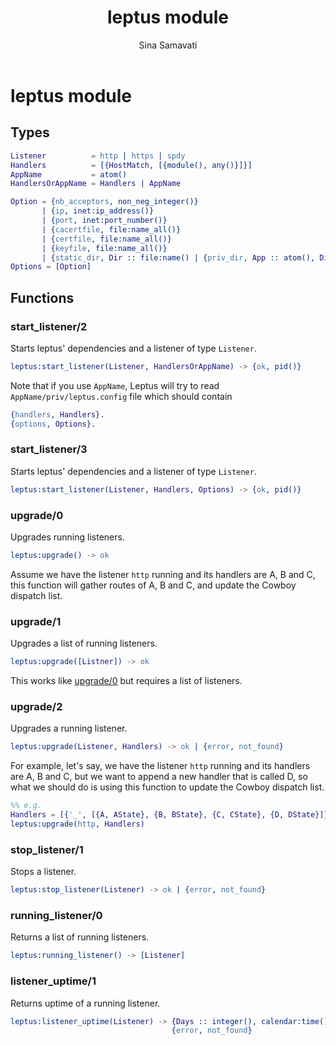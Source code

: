 #+TITLE:    leptus module
#+AUTHOR:   Sina Samavati
#+EMAIL:    sina.samv@gmail.com
#+OPTIONS:  ^:nil num:nil

* leptus module
  :PROPERTIES:
  :CUSTOM_ID: leptus
  :END:

** Types
   :PROPERTIES:
   :CUSTOM_ID:       types
   :END:

   #+BEGIN_SRC erlang
   Listener          = http | https | spdy
   Handlers          = [{HostMatch, [{module(), any()}]}]
   AppName           = atom()
   HandlersOrAppName = Handlers | AppName

   Option = {nb_acceptors, non_neg_integer()}
          | {ip, inet:ip_address()}
          | {port, inet:port_number()}
          | {cacertfile, file:name_all()}
          | {certfile, file:name_all()}
          | {keyfile, file:name_all()}
          | {static_dir, Dir :: file:name() | {priv_dir, App :: atom(), Dir :: file:name()}}
   Options = [Option]

   #+END_SRC

** Functions
   :PROPERTIES:
   :CUSTOM_ID:       functions
   :END:

*** start_listener/2
    :PROPERTIES:
    :CUSTOM_ID:       start_listener-2
    :END:

     Starts leptus' dependencies and a listener of type ~Listener~.

     #+BEGIN_SRC erlang
     leptus:start_listener(Listener, HandlersOrAppName) -> {ok, pid()}
     #+END_SRC

     Note that if you use ~AppName~, Leptus will try to read
     ~AppName/priv/leptus.config~ file
     which should contain
     #+BEGIN_SRC erlang
     {handlers, Handlers}.
     {options, Options}.
     #+END_SRC

*** start_listener/3
    :PROPERTIES:
    :CUSTOM_ID:       start_listener-3
    :END:

     Starts leptus' dependencies and a listener of type ~Listener~.

     #+BEGIN_SRC erlang
     leptus:start_listener(Listener, Handlers, Options) -> {ok, pid()}
     #+END_SRC

*** upgrade/0
    :PROPERTIES:
    :CUSTOM_ID:       upgrade-0
    :END:

     Upgrades running listeners.

     #+BEGIN_SRC erlang
     leptus:upgrade() -> ok
     #+END_SRC

     Assume we have the listener ~http~ running and its handlers are A, B and C,
     this function will gather routes of A, B and C, and update the Cowboy
     dispatch list.

*** upgrade/1
    :PROPERTIES:
    :CUSTOM_ID:       upgrade-1
    :END:

     Upgrades a list of running listeners.

     #+BEGIN_SRC erlang
     leptus:upgrade([Listner]) -> ok
     #+END_SRC

     This works like [[#upgrade0][upgrade/0]] but requires a list of listeners.

*** upgrade/2
    :PROPERTIES:
    :CUSTOM_ID:       upgrade-2
    :END:

     Upgrades a running listener.

     #+BEGIN_SRC erlang
     leptus:upgrade(Listener, Handlers) -> ok | {error, not_found}
     #+END_SRC

     For example, let's say, we have the listener ~http~ running and its
     handlers are A, B and C, but we want to append a new handler that is called
     D, so what we should do is using this function to update the Cowboy
     dispatch list.

     #+BEGIN_SRC erlang
     %% e.g.
     Handlers = [{'_', [{A, AState}, {B, BState}, {C, CState}, {D, DState}]}],
     leptus:upgrade(http, Handlers)
     #+END_SRC

*** stop_listener/1
    :PROPERTIES:
    :CUSTOM_ID:       stop_listener-1
    :END:

     Stops a listener.

     #+BEGIN_SRC erlang
     leptus:stop_listener(Listener) -> ok | {error, not_found}
     #+END_SRC

*** running_listener/0
    :PROPERTIES:
    :CUSTOM_ID:       running_listener-0
    :END:

     Returns a list of running listeners.

     #+BEGIN_SRC erlang
     leptus:running_listener() -> [Listener]
     #+END_SRC

*** listener_uptime/1
    :PROPERTIES:
    :CUSTOM_ID:       listener_uptime-1
    :END:

     Returns uptime of a running listener.

     #+BEGIN_SRC erlang
     leptus:listener_uptime(Listener) -> {Days :: integer(), calendar:time()} |
                                         {error, not_found}
     #+END_SRC
